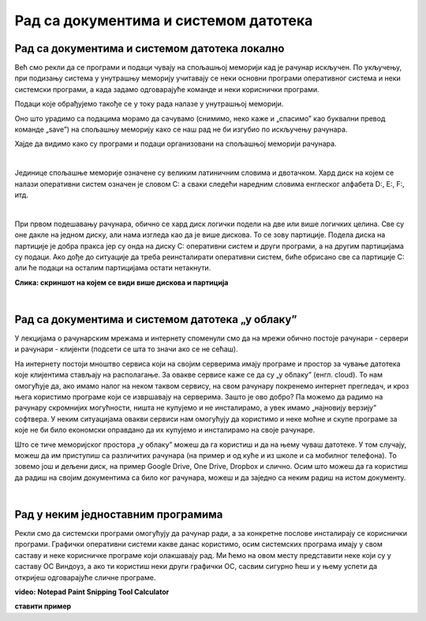 Рад са документима и системом датотека
======================================


Рад са документима и системом датотека локално
----------------------------------------------


Већ смо рекли да се програми и подаци чувају на спољашњој меморији кад је рачунар искључен. По укључењу, при подизању система у унутрашњу меморију учитавају се неки основни програми оперативног система и неки системски програми, а када задамо одговарајуће команде и неки кориснички програми. 

Подаци које обрађујемо такође се у току рада налазе у унутрашњој меморији.

Оно што урадимо са подацима морамо да сачувамо (снимимо, неко каже и „спасимо” као буквални превод команде „save”) на спољашњу меморију како се наш рад не би изгубио по искључењу рачунара.

Хајде да видимо како су програми и подаци организовани на спољашњој меморији рачунара.

|

Јединице спољашње меморије означене су великим латиничним словима и двотачком. Хард диск на којем се налази оперативни систем означен је словом C: а сваки следећи наредним словима енглеског алфабета D:, E:, F:, итд.

.. infonote::
    Сигурно се питаш зашто је кренуло од C а не од А?

    Па и јесте кренуло од А, први PC рачунари направљени‘80-тих година прошлог века имали су једну или две јединице за флопи-диск (дискету), и ако је у њима била такозвана „системска” дискета, систем се подизао са ње, уместо са хард-диска. Наиме увек се при подизању система кретало од „првог доступног слова”. Временом су дискете изашле из употребе, нарочито са појавом USB флеш меморије која је физички мања, већег капацитета и поузданија од дискета. Дискете се више не користе,  али је нама и даље остало да је „Главни” диск у рачунару „C:”

|

При првом подешавању рачунара, обично се хард диск логички подели на две или више логичких целина. Све су оне дакле на једном диску, али нама изгледа као да је више дискова. То се зову партиције. Подела диска на партиције је добра пракса јер су онда на диску C: оперативни систем и други програми, а на другим партицијама су подаци. Ако дође до ситуације да треба реинсталирати оперативни систем, биће обрисано све са партиције C: али ће подаци на осталим партицијама остати нетакнути.

.. image:: ../../_images/biće_slika.png
   :width: 720px   
   :align: center

**Слика: скриншот на којем се види више дискова и партиција**

|

Рад са документима и системом датотека „у облаку”
-------------------------------------------------

У лекцијама о рачунарским мрежама и интернету споменули смо да на мрежи обично постоје рачунари - сервери и рачунари - клијенти (подсети се шта то значи ако се не сећаш).

На интернету постоји мноштво сервиса који на својим серверима имају програме и простор за чување датотека које клијентима стављају на располагање. За овакве сервисе каже се да су „у облаку” (енгл. cloud). 
То нам омогућује да, ако имамо налог на неком таквом сервису, на свом рачунару покренемо интернет прегледач, и кроз њега користимо програме који се извршавају на серверима. Зашто је ово добро? Па можемо да радимо на рачунару скромнијих могућности, ништа не купујемо и не инсталирамо, а увек имамо „најновију верзију” софтвера. У неким ситуацијама овакви сервиси нам омогућују да користимо и неке моћне и скупе програме за које не би било економски оправдано да их купујемо и инсталирамо на своје рачунаре.  

Што се тиче меморијског простора „у облаку” можеш да га користиш и да на њему чуваш датотеке.  У том случају, можеш да им приступиш са различитих рачунара (на пример и од куће и из школе и са мобилног телефона). То зовемо још и дељени диск, на пример  Google Drive, One Drive, Dropbox и слично. Осим што можеш да га користиш да радиш на својим документима са било ког рачунара, можеш и да заједно са неким радиш на истом документу.

|

Рад у неким једноставним програмима
-----------------------------------

Рекли смо да системски програми омогућују да рачунар ради, а за конкретне послове инсталирају се кориснички програми.
Графички оперативни системи какве данас користимо, осим системских програма имају у свом саставу и неке корисничке програме који олакшавају рад. Ми ћемо на овом месту представити неке који су у саставу ОС Виндоуз, а ако ти користиш неки други графички ОС, сасвим сигурно ћеш и у њему успети да откријеш одговарајуће сличне програме.

.. image:: ../../_images/biće_video.png
   :width: 400px   
   :align: center

**video: Notepad Paint Snipping Tool Calculator**


.. questionnote::
    - Преузми на свој рачунар ову слику:  слика са петљиним логом
    
    - Постави ту слику као позадинску слику на десктопу
    
    - Направи у „Моји документи” фасциклу са својим именом
    
    - Покрени бележницу (Notepad) и у њој откуцај две произвољне реченице. Једну латиницом другу ћирилицом, поштујући дигитални правопис.
    
    - Сачувај текстуални документ у својој фасцикли.
    
    - Покрени програм Бојанка (Paint) и нацртај Снешка Белића. 
    
    - Сачувај цртеж у својој фасцикли.
    
    - Распореди на екрану прозоре тако да се види: прозор којим се приказује садржај твоје фасцикле, прозор са текстом, прозор са цртежом, калкулатор у којем су сабрана два бинарна броја, све то „усликај” Алатком за исецање (Snipping tool), сачувај како .png датотеку и слику пошаљи имејлом свом наставнику на адресу коју ће ти дати наставник.

**ставити пример**
